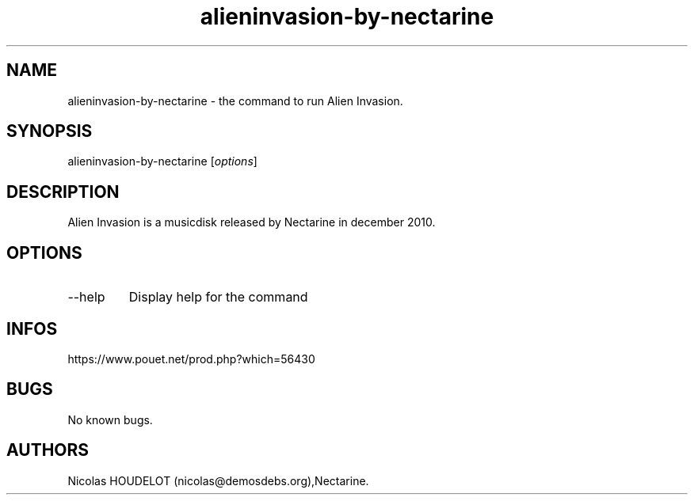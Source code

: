 .\" Automatically generated by Pandoc 3.1.3
.\"
.\" Define V font for inline verbatim, using C font in formats
.\" that render this, and otherwise B font.
.ie "\f[CB]x\f[]"x" \{\
. ftr V B
. ftr VI BI
. ftr VB B
. ftr VBI BI
.\}
.el \{\
. ftr V CR
. ftr VI CI
. ftr VB CB
. ftr VBI CBI
.\}
.TH "alieninvasion-by-nectarine" "6" "2024-03-19" "Alien Invasion User Manuals" ""
.hy
.SH NAME
.PP
alieninvasion-by-nectarine - the command to run Alien Invasion.
.SH SYNOPSIS
.PP
alieninvasion-by-nectarine [\f[I]options\f[R]]
.SH DESCRIPTION
.PP
Alien Invasion is a musicdisk released by Nectarine in december 2010.
.SH OPTIONS
.TP
--help
Display help for the command
.SH INFOS
.PP
https://www.pouet.net/prod.php?which=56430
.SH BUGS
.PP
No known bugs.
.SH AUTHORS
Nicolas HOUDELOT (nicolas\[at]demosdebs.org),Nectarine.
